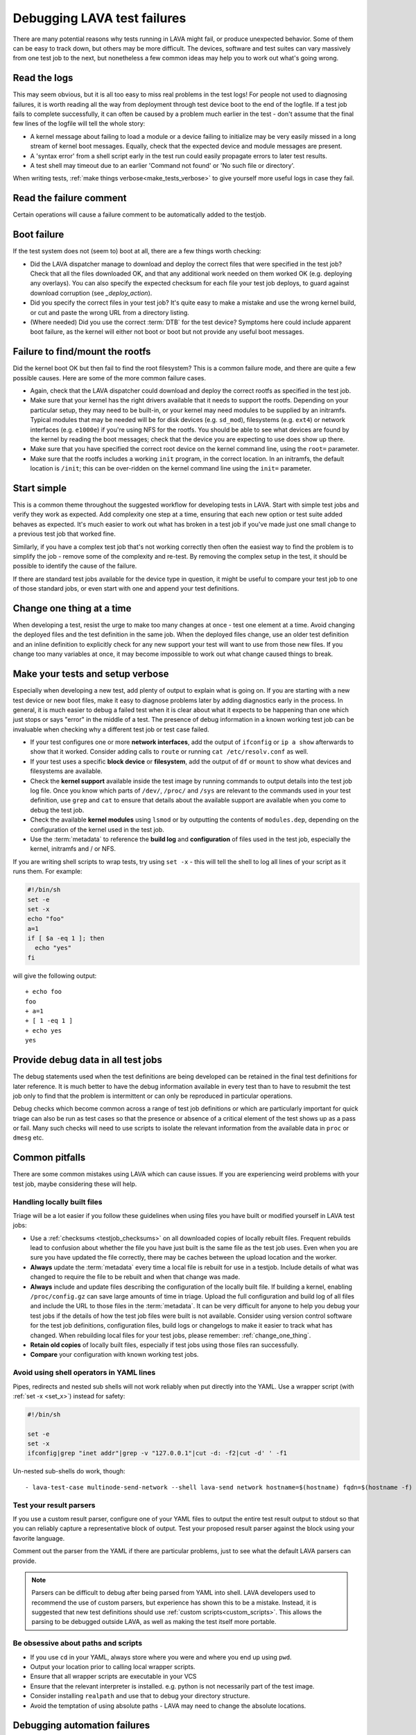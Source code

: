 .. index:: debug, debugging test failures

.. _debugging_test_failures:

Debugging LAVA test failures
############################

There are many potential reasons why tests running in LAVA might fail, or
produce unexpected behavior. Some of them can be easy to track down, but
others may be more difficult. The devices, software and test suites can vary
massively from one test job to the next, but nonetheless a few common ideas may
help you to work out what's going wrong.

.. _read_the_logs:

.. index:: read the logs

Read the logs
*************

This may seem obvious, but it is all too easy to miss real problems in the test
logs! For people not used to diagnosing failures, it is worth reading all the
way from deployment through test device boot to the end of the logfile. If a
test job fails to complete successfully, it can often be caused by a problem
much earlier in the test - don't assume that the final few lines of the logfile
will tell the whole story:

* A kernel message about failing to load a module or a device failing to
  initialize may be very easily missed in a long stream of kernel boot
  messages. Equally, check that the expected device and module messages are
  present.

* A 'syntax error' from a shell script early in the test run could easily
  propagate errors to later test results.

* A test shell may timeout due to an earlier 'Command not found' or 'No such
  file or directory'.

When writing tests, :ref:`make things verbose<make_tests_verbose>` to give
yourself more useful logs in case they fail.

Read the failure comment
************************

Certain operations will cause a failure comment to be automatically added to
the testjob.

.. seealso:: :ref:`lava_failure_messages`

.. _boot_failure:

.. index:: boot failure

Boot failure
************

If the test system does not (seem to) boot at all, there are a few things worth
checking:

* Did the LAVA dispatcher manage to download and deploy the correct files that
  were specified in the test job? Check that all the files downloaded OK, and
  that any additional work needed on them worked OK (e.g. deploying any
  overlays). You can also specify the expected checksum for each file your test
  job deploys, to guard against download corruption (see `_deploy_action`).

* Did you specify the correct files in your test job? It's quite easy to make a
  mistake and use the wrong kernel build, or cut and paste the wrong URL from a
  directory listing.

* (Where needed) Did you use the correct :term:`DTB` for the test device?
  Symptoms here could include apparent boot failure, as the kernel will either
  not boot or boot but not provide any useful boot messages.

.. seealso:: :ref:`Admin Triage Guidelines <admin_triage>`

.. _rootfs_failure:

.. index:: rootfs failure, fails to mount root

Failure to find/mount the rootfs
********************************

Did the kernel boot OK but then fail to find the root filesystem? This is a
common failure mode, and there are quite a few possible causes. Here are some
of the more common failure cases.

* Again, check that the LAVA dispatcher could download and deploy the correct
  rootfs as specified in the test job.

* Make sure that your kernel has the right drivers available that it needs to
  support the rootfs. Depending on your particular setup, they may need to be
  built-in, or your kernel may need modules to be supplied by an initramfs.
  Typical modules that may be needed will be for disk devices (e.g.
  ``sd_mod``), filesystems (e.g. ``ext4``) or network interfaces (e.g.
  ``e1000e``) if you're using NFS for the rootfs. You should be able to see
  what devices are found by the kernel by reading the boot messages; check that
  the device you are expecting to use does show up there.

* Make sure that you have specified the correct root device on the
  kernel command line, using the ``root=`` parameter.

* Make sure that the rootfs includes a working ``init`` program, in the correct
  location. In an initramfs, the default location is ``/init``; this can be
  over-ridden on the kernel command line using the ``init=`` parameter.

.. _start_simple:

Start simple
************

This is a common theme throughout the suggested workflow for developing tests
in LAVA. Start with simple test jobs and verify they work as expected. Add
complexity one step at a time, ensuring that each new option or test suite
added behaves as expected. It's much easier to work out what has broken in a
test job if you've made just one small change to a previous test job that
worked fine.

Similarly, if you have a complex test job that's not working correctly then
often the easiest way to find the problem is to simplify the job - remove some
of the complexity and re-test. By removing the complex setup in the test, it
should be possible to identify the cause of the failure.

If there are standard test jobs available for the device type in question, it
might be useful to compare your test job to one of those standard jobs, or even
start with one and append your test definitions.

.. _change_one_thing:

Change one thing at a time
**************************

When developing a test, resist the urge to make too many changes at once - test
one element at a time. Avoid changing the deployed files and the test
definition in the same job. When the deployed files change, use an older test
definition and an inline definition to explicitly check for any new support
your test will want to use from those new files. If you change too many
variables at once, it may become impossible to work out what change caused
things to break.

.. _make_tests_verbose:

Make your tests and setup verbose
*********************************

Especially when developing a new test, add plenty of output to explain what is
going on. If you are starting with a new test device or new boot files, make it
easy to diagnose problems later by adding diagnostics early in the process. In
general, it is much easier to debug a failed test when it is clear about what
it expects to be happening than one which just stops or says "error" in the
middle of a test. The presence of debug information in a known working test job
can be invaluable when checking why a different test job or test case failed.

* If your test configures one or more **network interfaces**, add the output of
  ``ifconfig`` or ``ip a show`` afterwards to show that it worked. Consider
  adding calls to ``route`` or running ``cat /etc/resolv.conf`` as well.

* If your test uses a specific **block device** or **filesystem**, add the
  output of ``df`` or ``mount`` to show what devices and filesystems are
  available.

* Check the **kernel support** available inside the test image by running
  commands to output details into the test job log file. Once you know which
  parts of ``/dev/``, ``/proc/`` and ``/sys`` are relevant to the commands used
  in your test definition, use ``grep`` and ``cat`` to ensure that details
  about the available support are available when you come to debug the test
  job.

* Check the available **kernel modules** using ``lsmod`` or by outputting the
  contents of ``modules.dep``, depending on the configuration of the kernel
  used in the test job.

* Use the :term:`metadata` to reference the **build log** and **configuration**
  of files used in the test job, especially the kernel, initramfs and / or NFS.

  .. seealso:: :ref:`local_files_pitfalls`

.. _set_x:

If you are writing shell scripts to wrap tests, try using ``set -x`` - this
will tell the shell to log all lines of your script as it runs them. For
example:

.. code-block:: shell

 #!/bin/sh
 set -e
 set -x
 echo "foo"
 a=1
 if [ $a -eq 1 ]; then
   echo "yes"
 fi

will give the following output::

 + echo foo
 foo
 + a=1
 + [ 1 -eq 1 ]
 + echo yes
 yes

.. index:: debug output

.. _retain_debug_output:

Provide debug data in all test jobs
***********************************

The debug statements used when the test definitions are being developed can be
retained in the final test definitions for later reference. It is much better
to have the debug information available in every test than to have to resubmit
the test job only to find that the problem is intermittent or can only be
reproduced in particular operations.

Debug checks which become common across a range of test job definitions or
which are particularly important for quick triage can also be run as test cases
so that the presence or absence of a critical element of the test shows up as a
pass or fail. Many such checks will need to use scripts to isolate the relevant
information from the available data in ``proc`` or ``dmesg`` etc.

.. index:: pitfalls

.. _common_pitfalls:

Common pitfalls
***************

There are some common mistakes using LAVA which can cause issues. If you are
experiencing weird problems with your test job, maybe considering these will
help.

.. _local_files_pitfalls:

Handling locally built files
============================

Triage will be a lot easier if you follow these guidelines when using files
you have built or modified yourself in LAVA test jobs:

* Use a :ref:`checksums <testjob_checksums>` on all downloaded copies of
  locally rebuilt files. Frequent rebuilds lead to confusion about whether the
  file you have just built is the same file as the test job uses. Even when you
  are sure you have updated the file correctly, there may be caches between the
  upload location and the worker.

* **Always** update the :term:`metadata` every time a local file is rebuilt for
  use in a testjob. Include details of what was changed to require the file to
  be rebuilt and when that change was made.

* **Always** include and update files describing the configuration of the locally
  built file. If building a kernel, enabling ``/proc/config.gz`` can save large
  amounts of time in triage. Upload the full configuration and build log of all
  files and include the URL to those files in the :term:`metadata`. It can be
  very difficult for anyone to help you debug your test jobs if the details of
  how the test job files were built is not available. Consider using version
  control software for the test job definitions, configuration files, build
  logs or changelogs to make it easier to track what has changed. When
  rebuilding local files for your test jobs, please remember:
  :ref:`change_one_thing`.

* **Retain old copies** of locally built files, especially if test jobs using
  those files ran successfully.

* **Compare** your configuration with known working test jobs.

  .. seealso:: :ref:`using_gold_standard_files`.

.. _shell_operators_yaml:

Avoid using shell operators in YAML lines
=========================================

Pipes, redirects and nested sub shells will not work reliably when put directly
into the YAML. Use a wrapper script (with :ref:`set -x <set_x>`) instead for
safety:

.. code-block:: shell

 #!/bin/sh

 set -e
 set -x
 ifconfig|grep "inet addr"|grep -v "127.0.0.1"|cut -d: -f2|cut -d' ' -f1

Un-nested sub-shells do work, though::

 - lava-test-case multinode-send-network --shell lava-send network hostname=$(hostname) fqdn=$(hostname -f)

.. _parsers:

Test your result parsers
========================

If you use a custom result parser, configure one of your YAML files to output
the entire test result output to stdout so that you can reliably capture a
representative block of output. Test your proposed result parser against the
block using your favorite language.

Comment out the parser from the YAML if there are particular problems, just to
see what the default LAVA parsers can provide.

.. note:: Parsers can be difficult to debug after being parsed from YAML into
   shell. LAVA developers used to recommend the use of custom parsers, but
   experience has shown this to be a mistake. Instead, it is suggested that new
   test definitions should use :ref:`custom scripts<custom_scripts>`. This
   allows the parsing to be debugged outside LAVA, as well as making the test
   itself more portable.

.. _paths:

Be obsessive about paths and scripts
====================================

* If you use ``cd`` in your YAML, always store where you were and where you end
  up using ``pwd``.

* Output your location prior to calling local wrapper scripts.

* Ensure that all wrapper scripts are executable in your VCS

* Ensure that the relevant interpreter is installed. e.g. python is not
  necessarily part of the test image.

* Consider installing ``realpath`` and use that to debug your directory
  structure.

* Avoid the temptation of using absolute paths - LAVA may need to change the
  absolute locations.

.. index:: debugging automation failures

.. _debugging_automation:

Debugging automation failures
*****************************

A first step in triage of a test job failure can be to replicate the
steps manually. If this works, then consider the differences between
running a test manually and through automation:

.. _infrastructure_changes:

Infrastructure effects
======================

Some devices have substantial requirements for infrastructure to
support the automation: switchable USB hubs, relays, remote power
control, multiple serial connections, :term:`VLANd` support, etc.

Triaging of test job failures in one automated system typically needs
to be done on the same instance or, if using another instance, using
infrastructure which is as close as possible to the original instance.
It will still be difficult to identify the problem, especially with
intermittent failures, unless key elements of the test instance can be
disabled, replaced or otherwise eliminated from the test process
without generating new failures.

LAVA tries to identify the likely cause of the error and raise the
correct exception. (This can be tracked in the ``job`` test case
created by every test job in the ``lava`` test suite of the results.)

It can be particularly hard to identify the cause of timeouts. Pay
close attention to all devices across the instance to see if a third
party element (like a distribution mirror) is the cause. Look for
common factors - both those which trigger a failure and those which do
not.

When investigating intermittent errors, see if the error can be
provoked in a health check and then use looping mode to generate data
on how often the error occurs whilst keeping the test job identical.

If the health check does generate the error, the device will go
offline. Infrastructure problems can be debugged whilst keeping the
device(s) offline by :ref:`running_lava_run`.

.. seealso:: :ref:`change_one_thing`

.. _hidden_assumptions:

Hidden assumptions in the manual operations
===========================================

It is common to find that a manual user will **know** that something is
meant to happen or that an error can simply be ignored and re-tried or
simply add an extra command "just in case". Automation will **not** do
those steps and if the underlying problem is intermittent, a lot of
engineering time will be wasted trying to work out **why**. Be
meticulous in logging **every** operation done on the device to run a
test job manually. Pay particular attention to:

* **Changes in prompts** - exactly **when** and under what
  circumstances?

* **Hidden time limits** - interrupting a process or waiting for an
  operation to take place. These will need to be carefully written into
  the device integration.

* **Extra commands** - often not needed every single time but just
  *sometimes*. Define exactly when and prove whether the commands can
  be safely issued anyway or whether there are specific circumstances.

.. index:: character delays, serial corruption, boot character delay, test character delay

.. _input_speeds:

Differences in input speeds
===========================

Manual keyboard entry has noticeable gaps between every key press. Even
the fastest typist will not approach the speed at which a computer can
transmit the same string over a serial connection.

In automation, strings will be sent as quickly as the connection
allows. Some devices may then fail to process the characters correctly.
This might manifest in several ways, including:

* **Missing characters** - ``rot`` instead of ``root`` or ``erverip``
  instead of ``set serverip``.  Often at the start of a line, although
  also includes loss of the newline itself, causing lines to join
  together. ``set foo ; set bar`` can be changed to ``set foo set
  bar``, causing a failure to process ``bar``.

* **Reordered characters** - ``orot`` instead of ``root``. This is less
  common than missing characters and can sometimes indicate a hardware
  problem on the device. However, replicating an input speed which is
  closer to human typing can still alleviate the problem.

.. note:: This is **not** the same as the replacement of characters
   by invalid characters which is a different type of serial
   corruption. If you see ASCII strings being output to the device but
   unprintable or otherwise incorrect characters being received, then
   this could be a hardware problem with the DUT or the connections to
   it. Intermittent single bit flips in the serial data stream are all
   too common.

LAVA supports specifying **character delays** in the boot and test
actions to help alleviate these problems. These are device-specific
features, so best controlled in the device configuration.

The ``boot`` action suffers from this problem more frequently than the
``test`` action, typically because ``boot`` has to interact with
processes executed by firmware or a bootloader where processing can be
more limited than in a POSIX-type test environment.

Setting boot_character_delay
----------------------------

In the device-type template, set the number of milliseconds to add
between each character of every string sent to the DUT during the
``boot`` action:

.. code-block:: jinja

 {% set boot_character_delay = 10 %}

``base.jinja2`` will then handle this variable to set the boot
character delay to 10 milliseconds. Some devices may need more, up to
100 or 500 milliseconds. In the case of such long delays, it is also
necessary to consider the overall boot timeout and specify a minimum
for the relevant boot action in the device-type template.

Setting test_character_delay
----------------------------

In the device-type template, set the number of milliseconds to add
between each character of every string sent to the DUT during the
``test`` action:

.. code-block:: jinja

 {% set test_character_delay = 10 %}

``base.jinja2`` will then handle this variable to set the test
character delay to 10 milliseconds.

.. index:: MultiNode - debugging

.. _debugging_multinode:

Debugging MultiNode tests
*************************

MultiNode tests are necessarily more complex than jobs running on single test
devices, and so there are extra places where errors can creep in and cause
unexpected failures.

.. _simplify_multinode:

Simplify your MultiNode test
============================

This may seem obvious, but one of the most common causes of MultiNode test
failure is nothing to do with MultiNode. If your MultiNode tests are failing to
boot correctly, check that the basics of each of the desired roles works
independently. Remove the MultiNode pieces and just check that the specified
deploy and boot actions work alone in a single-node test with the right
device-type. Then add back the MultiNode configuration, :ref:`changing one
thing at a time<change_one_thing>` and ensuring that things still work as you
build up complexity.

.. _check_messageid:

Check that your message ID labels are consistent
================================================

A :ref:`lava_wait` must be preceded by a :ref:`lava_send` from at least one
other device in the group, or the waiting device will :ref:`timeout <timeouts>`

This can be a particular problem if you remove test definitions or edit a YAML
file without checking other uses of the same file. The simplest (and hence
recommended) way to use the MultiNode synchronization calls is using
:ref:`inline definitions<inline_test_definitions>`.

.. _failed_tests:

A failed test is not necessarily a bug in the test
==================================================

Always check whether the test result came back as a failure due to some cause
other than the test definition itself. Particularly with MultiNode test jobs, a
test can fail for other reasons like an unrelated failure on a different board
within the group.

